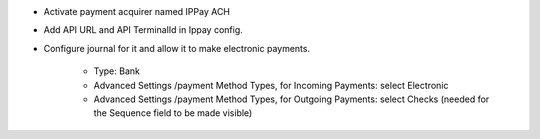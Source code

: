 * Activate payment acquirer named IPPay ACH
* Add API URL and API TerminalId in Ippay config. 
* Configure journal for it and allow it to make electronic payments.

    * Type: Bank
    * Advanced Settings /payment Method Types, for Incoming Payments:
      select Electronic
    * Advanced Settings /payment Method Types, for Outgoing Payments:
      select Checks (needed for the Sequence field to be made visible)
